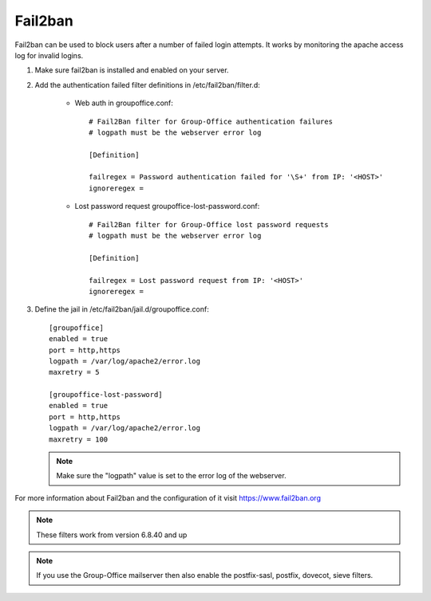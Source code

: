 Fail2ban
========

Fail2ban can be used to block users after a number of failed login attempts.
It works by monitoring the apache access log for invalid logins.

1. Make sure fail2ban is installed and enabled on your server.

2. Add the authentication failed filter definitions in /etc/fail2ban/filter.d:

      - Web auth in groupoffice.conf::

            # Fail2Ban filter for Group-Office authentication failures
            # logpath must be the webserver error log

            [Definition]

            failregex = Password authentication failed for '\S+' from IP: '<HOST>'
            ignoreregex =

      - Lost password request groupoffice-lost-password.conf::

            # Fail2Ban filter for Group-Office lost password requests
            # logpath must be the webserver error log

            [Definition]

            failregex = Lost password request from IP: '<HOST>'
            ignoreregex =



3. Define the jail in /etc/fail2ban/jail.d/groupoffice.conf::

      [groupoffice]
      enabled = true
      port = http,https
      logpath = /var/log/apache2/error.log
      maxretry = 5

      [groupoffice-lost-password]
      enabled = true
      port = http,https
      logpath = /var/log/apache2/error.log
      maxretry = 100

   .. note:: Make sure the "logpath" value is set to the error log of the webserver.

For more information about Fail2ban and the configuration of it visit https://www.fail2ban.org

.. note:: These filters work from version 6.8.40 and up

.. note:: If you use the Group-Office mailserver then also enable the postfix-sasl, postfix, dovecot, sieve filters.



